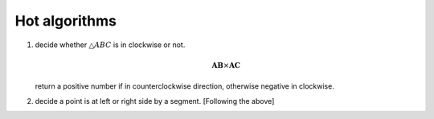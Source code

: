 **************
Hot algorithms
**************

#. decide whether :math:`\triangle {ABC}` is in clockwise or not.
   
   .. math::

      \mathbf{AB} \times \mathbf{AC}

   return a positive number if in counterclockwise direction, 
   otherwise negative in clockwise. 

#. decide a point is at left or right side by a segment. [Following the above]
   
